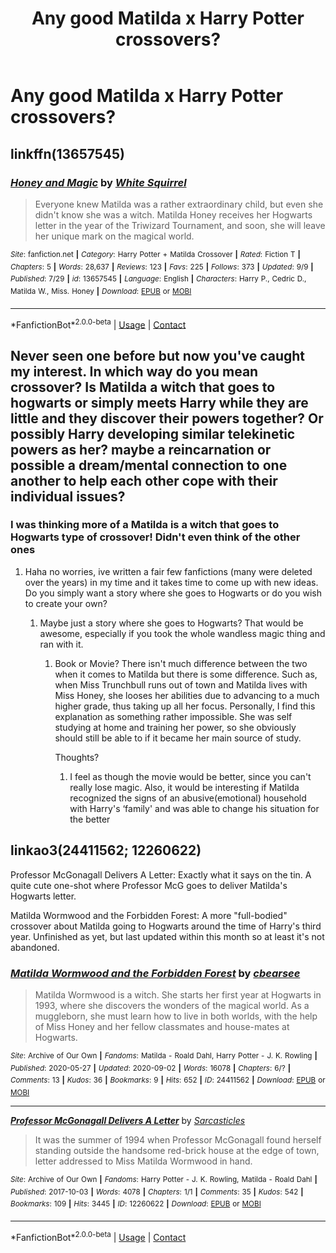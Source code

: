 #+TITLE: Any good Matilda x Harry Potter crossovers?

* Any good Matilda x Harry Potter crossovers?
:PROPERTIES:
:Author: soly_bear
:Score: 15
:DateUnix: 1600609543.0
:DateShort: 2020-Sep-20
:FlairText: Request
:END:

** linkffn(13657545)
:PROPERTIES:
:Author: pyxisofpandemonium
:Score: 6
:DateUnix: 1600611869.0
:DateShort: 2020-Sep-20
:END:

*** [[https://www.fanfiction.net/s/13657545/1/][*/Honey and Magic/*]] by [[https://www.fanfiction.net/u/5339762/White-Squirrel][/White Squirrel/]]

#+begin_quote
  Everyone knew Matilda was a rather extraordinary child, but even she didn't know she was a witch. Matilda Honey receives her Hogwarts letter in the year of the Triwizard Tournament, and soon, she will leave her unique mark on the magical world.
#+end_quote

^{/Site/:} ^{fanfiction.net} ^{*|*} ^{/Category/:} ^{Harry} ^{Potter} ^{+} ^{Matilda} ^{Crossover} ^{*|*} ^{/Rated/:} ^{Fiction} ^{T} ^{*|*} ^{/Chapters/:} ^{5} ^{*|*} ^{/Words/:} ^{28,637} ^{*|*} ^{/Reviews/:} ^{123} ^{*|*} ^{/Favs/:} ^{225} ^{*|*} ^{/Follows/:} ^{373} ^{*|*} ^{/Updated/:} ^{9/9} ^{*|*} ^{/Published/:} ^{7/29} ^{*|*} ^{/id/:} ^{13657545} ^{*|*} ^{/Language/:} ^{English} ^{*|*} ^{/Characters/:} ^{Harry} ^{P.,} ^{Cedric} ^{D.,} ^{Matilda} ^{W.,} ^{Miss.} ^{Honey} ^{*|*} ^{/Download/:} ^{[[http://www.ff2ebook.com/old/ffn-bot/index.php?id=13657545&source=ff&filetype=epub][EPUB]]} ^{or} ^{[[http://www.ff2ebook.com/old/ffn-bot/index.php?id=13657545&source=ff&filetype=mobi][MOBI]]}

--------------

*FanfictionBot*^{2.0.0-beta} | [[https://github.com/FanfictionBot/reddit-ffn-bot/wiki/Usage][Usage]] | [[https://www.reddit.com/message/compose?to=tusing][Contact]]
:PROPERTIES:
:Author: FanfictionBot
:Score: 6
:DateUnix: 1600611887.0
:DateShort: 2020-Sep-20
:END:


** Never seen one before but now you've caught my interest. In which way do you mean crossover? Is Matilda a witch that goes to hogwarts or simply meets Harry while they are little and they discover their powers together? Or possibly Harry developing similar telekinetic powers as her? maybe a reincarnation or possible a dream/mental connection to one another to help each other cope with their individual issues?
:PROPERTIES:
:Author: EmeraldKT
:Score: 5
:DateUnix: 1600610057.0
:DateShort: 2020-Sep-20
:END:

*** I was thinking more of a Matilda is a witch that goes to Hogwarts type of crossover! Didn't even think of the other ones
:PROPERTIES:
:Author: soly_bear
:Score: 3
:DateUnix: 1600610676.0
:DateShort: 2020-Sep-20
:END:

**** Haha no worries, ive written a fair few fanfictions (many were deleted over the years) in my time and it takes time to come up with new ideas. Do you simply want a story where she goes to Hogwarts or do you wish to create your own?
:PROPERTIES:
:Author: EmeraldKT
:Score: 2
:DateUnix: 1600610872.0
:DateShort: 2020-Sep-20
:END:

***** Maybe just a story where she goes to Hogwarts? That would be awesome, especially if you took the whole wandless magic thing and ran with it.
:PROPERTIES:
:Author: soly_bear
:Score: 3
:DateUnix: 1600610994.0
:DateShort: 2020-Sep-20
:END:

****** Book or Movie? There isn't much difference between the two when it comes to Matilda but there is some difference. Such as, when Miss Trunchbull runs out of town and Matilda lives with Miss Honey, she looses her abilities due to advancing to a much higher grade, thus taking up all her focus. Personally, I find this explanation as something rather impossible. She was self studying at home and training her power, so she obviously should still be able to if it became her main source of study.

Thoughts?
:PROPERTIES:
:Author: EmeraldKT
:Score: 3
:DateUnix: 1600611698.0
:DateShort: 2020-Sep-20
:END:

******* I feel as though the movie would be better, since you can't really lose magic. Also, it would be interesting if Matilda recognized the signs of an abusive(emotional) household with Harry's ‘family' and was able to change his situation for the better
:PROPERTIES:
:Author: soly_bear
:Score: 3
:DateUnix: 1600611891.0
:DateShort: 2020-Sep-20
:END:


** linkao3(24411562; 12260622)

Professor McGonagall Delivers A Letter: Exactly what it says on the tin. A quite cute one-shot where Professor McG goes to deliver Matilda's Hogwarts letter.

Matilda Wormwood and the Forbidden Forest: A more "full-bodied" crossover about Matilda going to Hogwarts around the time of Harry's third year. Unfinished as yet, but last updated within this month so at least it's not abandoned.
:PROPERTIES:
:Author: PsiGuy60
:Score: 5
:DateUnix: 1600618188.0
:DateShort: 2020-Sep-20
:END:

*** [[https://archiveofourown.org/works/24411562][*/Matilda Wormwood and the Forbidden Forest/*]] by [[https://www.archiveofourown.org/users/cbearsee/pseuds/cbearsee][/cbearsee/]]

#+begin_quote
  Matilda Wormwood is a witch. She starts her first year at Hogwarts in 1993, where she discovers the wonders of the magical world. As a muggleborn, she must learn how to live in both worlds, with the help of Miss Honey and her fellow classmates and house-mates at Hogwarts.
#+end_quote

^{/Site/:} ^{Archive} ^{of} ^{Our} ^{Own} ^{*|*} ^{/Fandoms/:} ^{Matilda} ^{-} ^{Roald} ^{Dahl,} ^{Harry} ^{Potter} ^{-} ^{J.} ^{K.} ^{Rowling} ^{*|*} ^{/Published/:} ^{2020-05-27} ^{*|*} ^{/Updated/:} ^{2020-09-02} ^{*|*} ^{/Words/:} ^{16078} ^{*|*} ^{/Chapters/:} ^{6/?} ^{*|*} ^{/Comments/:} ^{13} ^{*|*} ^{/Kudos/:} ^{36} ^{*|*} ^{/Bookmarks/:} ^{9} ^{*|*} ^{/Hits/:} ^{652} ^{*|*} ^{/ID/:} ^{24411562} ^{*|*} ^{/Download/:} ^{[[https://archiveofourown.org/downloads/24411562/Matilda%20Wormwood%20and%20the.epub?updated_at=1599022607][EPUB]]} ^{or} ^{[[https://archiveofourown.org/downloads/24411562/Matilda%20Wormwood%20and%20the.mobi?updated_at=1599022607][MOBI]]}

--------------

[[https://archiveofourown.org/works/12260622][*/Professor McGonagall Delivers A Letter/*]] by [[https://www.archiveofourown.org/users/Sarcasticles/pseuds/Sarcasticles][/Sarcasticles/]]

#+begin_quote
  It was the summer of 1994 when Professor McGonagall found herself standing outside the handsome red-brick house at the edge of town, letter addressed to Miss Matilda Wormwood in hand.
#+end_quote

^{/Site/:} ^{Archive} ^{of} ^{Our} ^{Own} ^{*|*} ^{/Fandoms/:} ^{Harry} ^{Potter} ^{-} ^{J.} ^{K.} ^{Rowling,} ^{Matilda} ^{-} ^{Roald} ^{Dahl} ^{*|*} ^{/Published/:} ^{2017-10-03} ^{*|*} ^{/Words/:} ^{4078} ^{*|*} ^{/Chapters/:} ^{1/1} ^{*|*} ^{/Comments/:} ^{35} ^{*|*} ^{/Kudos/:} ^{542} ^{*|*} ^{/Bookmarks/:} ^{109} ^{*|*} ^{/Hits/:} ^{3445} ^{*|*} ^{/ID/:} ^{12260622} ^{*|*} ^{/Download/:} ^{[[https://archiveofourown.org/downloads/12260622/Professor%20McGonagall.epub?updated_at=1579731902][EPUB]]} ^{or} ^{[[https://archiveofourown.org/downloads/12260622/Professor%20McGonagall.mobi?updated_at=1579731902][MOBI]]}

--------------

*FanfictionBot*^{2.0.0-beta} | [[https://github.com/FanfictionBot/reddit-ffn-bot/wiki/Usage][Usage]] | [[https://www.reddit.com/message/compose?to=tusing][Contact]]
:PROPERTIES:
:Author: FanfictionBot
:Score: 2
:DateUnix: 1600618203.0
:DateShort: 2020-Sep-20
:END:
